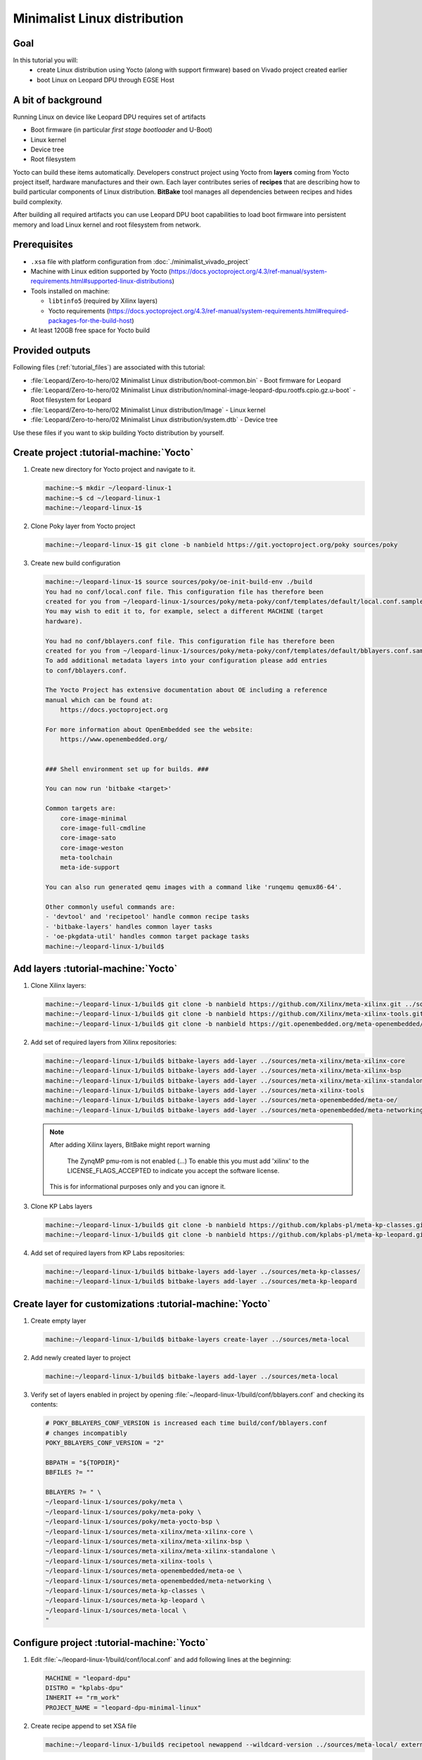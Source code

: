 Minimalist Linux distribution
=============================

Goal
----
In this tutorial you will:
  * create Linux distribution using Yocto (along with support firmware) based on Vivado project created earlier
  * boot Linux on Leopard DPU through EGSE Host

A bit of background
-------------------
Running Linux on device like Leopard DPU requires set of artifacts

* Boot firmware (in particular *first stage bootloader* and U-Boot)
* Linux kernel
* Device tree
* Root filesystem

Yocto can build these items automatically. Developers construct project using Yocto from **layers** coming from Yocto project itself, hardware manufactures and their own. Each layer contributes series of **recipes** that are describing how to build particular components of Linux distribution. **BitBake** tool manages all dependencies between recipes and hides build complexity.

After building all required artifacts you can use Leopard DPU boot capabilities to load boot firmware into persistent memory and load Linux kernel and root filesystem from network.

Prerequisites
-------------
* ``.xsa`` file with platform configuration from :doc:`./minimalist_vivado_project`
* Machine with Linux edition supported by Yocto (https://docs.yoctoproject.org/4.3/ref-manual/system-requirements.html#supported-linux-distributions)
* Tools installed on machine:

  * ``libtinfo5`` (required by Xilinx layers)
  * Yocto requirements (https://docs.yoctoproject.org/4.3/ref-manual/system-requirements.html#required-packages-for-the-build-host)
* At least 120GB free space for Yocto build

Provided outputs
----------------
Following files (:ref:`tutorial_files`) are associated with this tutorial:

* :file:`Leopard/Zero-to-hero/02 Minimalist Linux distribution/boot-common.bin` - Boot firmware for Leopard
* :file:`Leopard/Zero-to-hero/02 Minimalist Linux distribution/nominal-image-leopard-dpu.rootfs.cpio.gz.u-boot` - Root filesystem for Leopard
* :file:`Leopard/Zero-to-hero/02 Minimalist Linux distribution/Image` - Linux kernel
* :file:`Leopard/Zero-to-hero/02 Minimalist Linux distribution/system.dtb` - Device tree

Use these files if you want to skip building Yocto distribution by yourself.

Create project :tutorial-machine:`Yocto`
----------------------------------------
#. Create new directory for Yocto project and navigate to it.

   .. code-block:: shell-session

       machine:~$ mkdir ~/leopard-linux-1
       machine:~$ cd ~/leopard-linux-1
       machine:~/leopard-linux-1$

#. Clone Poky layer from Yocto project

   .. code-block:: shell-session

       machine:~/leopard-linux-1$ git clone -b nanbield https://git.yoctoproject.org/poky sources/poky

#. Create new build configuration

   .. code-block:: shell-session

       machine:~/leopard-linux-1$ source sources/poky/oe-init-build-env ./build
       You had no conf/local.conf file. This configuration file has therefore been
       created for you from ~/leopard-linux-1/sources/poky/meta-poky/conf/templates/default/local.conf.sample
       You may wish to edit it to, for example, select a different MACHINE (target
       hardware).

       You had no conf/bblayers.conf file. This configuration file has therefore been
       created for you from ~/leopard-linux-1/sources/poky/meta-poky/conf/templates/default/bblayers.conf.sample
       To add additional metadata layers into your configuration please add entries
       to conf/bblayers.conf.

       The Yocto Project has extensive documentation about OE including a reference
       manual which can be found at:
           https://docs.yoctoproject.org

       For more information about OpenEmbedded see the website:
           https://www.openembedded.org/


       ### Shell environment set up for builds. ###

       You can now run 'bitbake <target>'

       Common targets are:
           core-image-minimal
           core-image-full-cmdline
           core-image-sato
           core-image-weston
           meta-toolchain
           meta-ide-support

       You can also run generated qemu images with a command like 'runqemu qemux86-64'.

       Other commonly useful commands are:
       - 'devtool' and 'recipetool' handle common recipe tasks
       - 'bitbake-layers' handles common layer tasks
       - 'oe-pkgdata-util' handles common target package tasks
       machine:~/leopard-linux-1/build$

Add layers :tutorial-machine:`Yocto`
------------------------------------
#. Clone Xilinx layers:

   .. code-block:: shell-session

       machine:~/leopard-linux-1/build$ git clone -b nanbield https://github.com/Xilinx/meta-xilinx.git ../sources/meta-xilinx
       machine:~/leopard-linux-1/build$ git clone -b nanbield https://github.com/Xilinx/meta-xilinx-tools.git ../sources/meta-xilinx-tools
       machine:~/leopard-linux-1/build$ git clone -b nanbield https://git.openembedded.org/meta-openembedded/ ../sources/meta-openembedded

#. Add set of required layers from Xilinx repositories:

   .. code-block:: shell-session

       machine:~/leopard-linux-1/build$ bitbake-layers add-layer ../sources/meta-xilinx/meta-xilinx-core
       machine:~/leopard-linux-1/build$ bitbake-layers add-layer ../sources/meta-xilinx/meta-xilinx-bsp
       machine:~/leopard-linux-1/build$ bitbake-layers add-layer ../sources/meta-xilinx/meta-xilinx-standalone
       machine:~/leopard-linux-1/build$ bitbake-layers add-layer ../sources/meta-xilinx-tools
       machine:~/leopard-linux-1/build$ bitbake-layers add-layer ../sources/meta-openembedded/meta-oe/
       machine:~/leopard-linux-1/build$ bitbake-layers add-layer ../sources/meta-openembedded/meta-networking/


   .. note::

        After adding Xilinx layers, BitBake might report warning

            The ZynqMP pmu-rom is not enabled (...) To enable this you must add 'xilinx' to the LICENSE_FLAGS_ACCEPTED to indicate you accept the software license.

        This is for informational purposes only and you can ignore it.

#. Clone KP Labs layers

   .. code-block:: shell-session

       machine:~/leopard-linux-1/build$ git clone -b nanbield https://github.com/kplabs-pl/meta-kp-classes.git ../sources/meta-kp-classes
       machine:~/leopard-linux-1/build$ git clone -b nanbield https://github.com/kplabs-pl/meta-kp-leopard.git ../sources/meta-kp-leopard

#. Add set of required layers from KP Labs repositories:

   .. code-block:: shell-session

       machine:~/leopard-linux-1/build$ bitbake-layers add-layer ../sources/meta-kp-classes/
       machine:~/leopard-linux-1/build$ bitbake-layers add-layer ../sources/meta-kp-leopard

Create layer for customizations :tutorial-machine:`Yocto`
---------------------------------------------------------
#. Create empty layer

   .. code-block:: shell-session

       machine:~/leopard-linux-1/build$ bitbake-layers create-layer ../sources/meta-local

#. Add newly created layer to project

   .. code-block:: shell-session

       machine:~/leopard-linux-1/build$ bitbake-layers add-layer ../sources/meta-local

#. Verify set of layers enabled in project by opening :file:`~/leopard-linux-1/build/conf/bblayers.conf` and checking its contents:

   .. code-block:: bitbake

       # POKY_BBLAYERS_CONF_VERSION is increased each time build/conf/bblayers.conf
       # changes incompatibly
       POKY_BBLAYERS_CONF_VERSION = "2"

       BBPATH = "${TOPDIR}"
       BBFILES ?= ""

       BBLAYERS ?= " \
       ~/leopard-linux-1/sources/poky/meta \
       ~/leopard-linux-1/sources/poky/meta-poky \
       ~/leopard-linux-1/sources/poky/meta-yocto-bsp \
       ~/leopard-linux-1/sources/meta-xilinx/meta-xilinx-core \
       ~/leopard-linux-1/sources/meta-xilinx/meta-xilinx-bsp \
       ~/leopard-linux-1/sources/meta-xilinx/meta-xilinx-standalone \
       ~/leopard-linux-1/sources/meta-xilinx-tools \
       ~/leopard-linux-1/sources/meta-openembedded/meta-oe \
       ~/leopard-linux-1/sources/meta-openembedded/meta-networking \
       ~/leopard-linux-1/sources/meta-kp-classes \
       ~/leopard-linux-1/sources/meta-kp-leopard \
       ~/leopard-linux-1/sources/meta-local \
       "

Configure project :tutorial-machine:`Yocto`
-------------------------------------------
#. Edit :file:`~/leopard-linux-1/build/conf/local.conf` and add following lines at the beginning:

   .. code-block:: bitbake

        MACHINE = "leopard-dpu"
        DISTRO = "kplabs-dpu"
        INHERIT += "rm_work"
        PROJECT_NAME = "leopard-dpu-minimal-linux"


#. Create recipe append to set XSA file

   .. code-block:: shell-session

       machine:~/leopard-linux-1/build$ recipetool newappend --wildcard-version ../sources/meta-local/ external-hdf

#. Create directory :file:`~/leopard-linux-1/sources/meta-local/recipes-bsp/hdf/external-hdf` and copy :file:`minimal-leopard.xsa` to it.
#. Edit recipe append :file:`~/leopard-linux-1/sources/meta-local/recipes-bsp/hdf/external-hdf_%.bbappend` and set path XSA file

   .. code-block:: bitbake

       FILESEXTRAPATHS:prepend := "${THISDIR}/${PN}:"

       HDF_BASE = "file://"
       HDF_PATH = "leopard-minimal.xsa"


Build project :tutorial-machine:`Yocto`
---------------------------------------
#. Build project artifacts:

   .. code-block:: shell-session

       machine:~/leopard-linux-1/build$ bitbake leopard-all

   .. warning:: First build might take a long time to complete. Be patient.


#. Prepare build artifacts for transfer to EGSE Host

   .. code-block:: shell-session

        machine:~/leopard-linux-1/build$ mkdir -p ../egse-host-transfer/
        machine:~/leopard-linux-1/build$ cp tmp/deploy/images/leopard-dpu/bootbins/boot-common.bin ../egse-host-transfer/
        machine:~/leopard-linux-1/build$ cp tmp/deploy/images/leopard-dpu/system.dtb ../egse-host-transfer/
        machine:~/leopard-linux-1/build$ cp tmp/deploy/images/leopard-dpu/nominal-image-leopard-dpu.rootfs.cpio.gz.u-boot ../egse-host-transfer/
        machine:~/leopard-linux-1/build$ cp tmp/deploy/images/leopard-dpu/Image ../egse-host-transfer/

#. Transfer content of :file:`~/leopard-linux-1/egse-host-transfer` directory to EGSE Host and place it in :file:`/var/tftp/tutorial` directory


Booting Linux on DPU :tutorial-machine:`EGSE Host`
--------------------------------------------------
#. Verify that all necessary artifacts are present on EGSE Host:

   .. code-block:: shell-session

        customer@egse-host:~$ ls -lh /var/tftp/tutorial
        total 48M
        -rw-rw-r-- 1 customer customer  21M Jul 16 07:15 Image
        -rw-rw-r-- 1 customer customer 1.6M Jul 16 07:15 boot-common.bin
        -rw-rw-r-- 1 customer customer  41M Jul 16 07:15 nominal-image-leopard-dpu.rootfs.cpio.gz.u-boot
        -rw-rw-r-- 1 customer customer  39K Jul 16 07:15 system.dtb

   .. note:: Exact file size might differ a bit but they should be in the same range (for example ``nominal-image-leopard-dpu.rootfs.cpio.gz.u-boot`` shall be about ~40MB)

#. Ensure that Leopard is powered off

   .. code-block:: shell-session

       customer@egse-host:~$ sml power off
       Powering off...Success

#. Prepare U-Boot script for booting from network by writing following content to :file:`/var/tftp/leopard-boot.cmd`

   .. code-block:: bash

        dhcp

        tftpboot ${kernel_addr_r} /tutorial/Image
        tftpboot ${fdt_addr_r} /tutorial/system.dtb
        tftpboot ${ramdisk_addr_r} /tutorial/nominal-image-leopard-dpu.rootfs.cpio.gz.u-boot

        booti ${kernel_addr_r} ${ramdisk_addr_r} ${fdt_addr_r}

#. Compile U-Boot script

   .. code-block:: shell-session

        customer@egse-host:~$ mkimage -A arm64 -O U-Boot -T script -C none -d /var/tftp/leopard-boot.cmd /var/tftp/leopard-boot.scr
        Image Name:
        Created:      Wed Jan 22 08:31:23 2025
        Image Type:   AArch64 U-Boot Script (uncompressed)
        Data Size:    240 Bytes = 0.23 KiB = 0.00 MiB
        Load Address: 00000000
        Entry Point:  00000000
        Contents:
           Image 0: 232 Bytes = 0.23 KiB = 0.00 MiB

#. Power on Leopard

   .. code-block:: shell-session

       customer@egse-host:~$ sml power on
       Powering on...Success

#. Write boot firmware to DPU boot flash

   .. code-block:: shell-session

       customer@egse-host:~$ sml boot-flash write --nor-memory nor1 0 /var/tftp/tutorial/boot-common.bin
       Uploading   ━━━━━━━━━━━━━━━━━━━━━━━━━━━━━━━━━━━━━━━━ 100% 0:00:00 48.6 MB/s
       Erasing     ━━━━━━━━━━━━━━━━━━━━━━━━━━━━━━━━━━━━━━━━ 100% 0:00:00 553.3 kB/s
       Programming ━━━━━━━━━━━━━━━━━━━━━━━━━━━━━━━━━━━━━━━━ 100% 0:00:00 13.5 kB/s

#. Write U-Boot boot script to DPU boot flash

   .. code-block:: shell-session

       customer@egse-host:~$ sml boot-flash write --nor-memory nor1 0x380000 /var/tftp/leopard-boot.scr
       Uploading   ━━━━━━━━━━━━━━━━━━━━━━━━━━━━━━━━━━━━━━━━ 100% 0:00:00 ?
       Erasing     ━━━━━━━━━━━━━━━━━━━━━━━━━━━━━━━━━━━━━━━━ 100% 0:00:00 ?
       Programming ━━━━━━━━━━━━━━━━━━━━━━━━━━━━━━━━━━━━━━━━ 100% 0:00:00 30.7 MB/s

#. Open second SSH connection to EGSE Host and start ``minicom`` to observe boot process

   .. code-block:: shell-session

       customer@egse-host:~$ minicom -D /dev/sml/leopard-pn1-uart

   Leave this terminal open and get back to SSH connection used in previous steps.

#. Power on Processing Node 1

   .. code-block:: shell-session

       customer@egse-host:~$ sml pn1 power on --nor-memory nor1
       Powering on processing node Node1...Success

#. DPU boot process should be visible in ``minicom`` terminal

   .. note:: It might take ~20 seconds to get first line of output

   .. include:: ./minimalist_linux_distro/boot.txt

#. Log in to DPU using ``root`` user

   .. code-block:: shell-session

      leopard-dpu login: root
      root@leopard-dpu:~#

Summary
-------
In this tutorial you've built minimal Linux distribution for Leopard DPU using Yocto and XSA file prepared with platform configuration. After copying build artifacts to EGSE Host you've written necessary boot firmware to DPU boot flash. You've also prepared U-Boot script for booting from network and observed boot process in ``minicom`` terminal. Finally you've logged in to DPU and verified that Linux is running.
